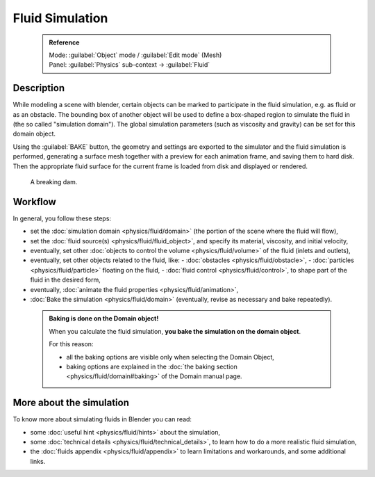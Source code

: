 


Fluid Simulation
================


 .. admonition:: Reference
   :class: refbox

   | Mode:     :guilabel:`Object` mode / :guilabel:`Edit mode` (Mesh)
   | Panel:    :guilabel:`Physics` sub-context → :guilabel:`Fluid`


Description
-----------


While modeling a scene with blender,
certain objects can be marked to participate in the fluid simulation, e.g.
as fluid or as an obstacle. The bounding box of another object will be used to define a
box-shaped region to simulate the fluid in (the so called "simulation domain").
The global simulation parameters (such as viscosity and gravity)
can be set for this domain object.

Using the :guilabel:`BAKE` button,
the geometry and settings are exported to the simulator and the fluid simulation is performed,
generating a surface mesh together with a preview for each animation frame,
and saving them to hard disk. Then the appropriate fluid surface for the current frame is
loaded from disk and displayed or rendered.


.. figure:: /images/Manual-Part-X-fluidsim-example1.jpg
   :width: 640px
   :figwidth: 640px

   A breaking dam.


Workflow
--------


In general, you follow these steps:


- set the :doc:`simulation domain <physics/fluid/domain>` (the portion of the scene where the fluid will flow),
- set the :doc:`fluid source(s) <physics/fluid/fluid_object>`\ , and specify its material, viscosity, and initial velocity,
- eventually, set other :doc:`objects to control the volume <physics/fluid/volume>` of the fluid (inlets and outlets),
- eventually, set other objects related to the fluid, like:
  - :doc:`obstacles <physics/fluid/obstacle>`\ ,
  - :doc:`particles <physics/fluid/particle>` floating on the fluid,
  - :doc:`fluid control <physics/fluid/control>`\ , to shape part of the fluid in the desired form,
- eventually, :doc:`animate the fluid properties <physics/fluid/animation>`\ ,
- :doc:`Bake the simulation <physics/fluid/domain>` (eventually, revise as necessary and bake repeatedly).


 .. admonition:: Baking is done on the Domain object!
   :class: nicetip

   When you calculate the fluid simulation, **you bake the simulation on the domain object**\ .

   For this reason:

   - all the baking options are visible only when selecting the Domain Object,
   - baking options are explained in the  :doc:`the baking section <physics/fluid/domain#baking>` of the Domain manual page.


More about the simulation
-------------------------


To know more about simulating fluids in Blender you can read:


- some :doc:`useful hint <physics/fluid/hints>` about the simulation,
- some :doc:`technical details <physics/fluid/technical_details>`\ , to learn how to do a more realistic fluid simulation,
- the :doc:`fluids appendix <physics/fluid/appendix>` to learn limitations and workarounds, and some additional links.

